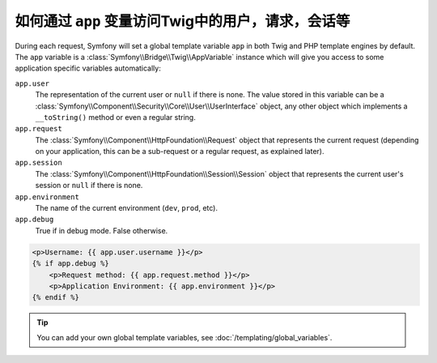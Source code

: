 .. index::
    single: Templating; app Variable

如何通过 ``app`` 变量访问Twig中的用户，请求，会话等
================================================================================

During each request, Symfony will set a global template variable ``app``
in both Twig and PHP template engines by default. The ``app`` variable
is a :class:`Symfony\\Bridge\\Twig\\AppVariable`
instance which will give you access to some application specific variables
automatically:

``app.user``
    The representation of the current user or ``null`` if there is none. The
    value stored in this variable can be a :class:`Symfony\\Component\\Security\\Core\\User\\UserInterface`
    object, any other object which implements a ``__toString()`` method or even
    a regular string.
``app.request``
    The :class:`Symfony\\Component\\HttpFoundation\\Request` object that represents
    the current request (depending on your application, this can be a sub-request
    or a regular request, as explained later).
``app.session``
    The :class:`Symfony\\Component\\HttpFoundation\\Session\\Session` object that
    represents the current user's session or ``null`` if there is none.
``app.environment``
    The name of the current environment (``dev``, ``prod``, etc).
``app.debug``
    True if in debug mode. False otherwise.

.. code-block:: html+twig

    <p>Username: {{ app.user.username }}</p>
    {% if app.debug %}
        <p>Request method: {{ app.request.method }}</p>
        <p>Application Environment: {{ app.environment }}</p>
    {% endif %}

.. tip::

    You can add your own global template variables, see
    :doc:`/templating/global_variables`.

